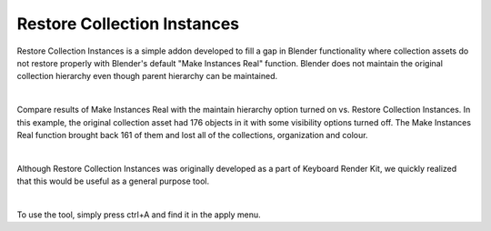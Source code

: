Restore Collection Instances
====

Restore Collection Instances is a simple addon developed to fill a gap in Blender functionality where collection assets do not restore properly with Blender's default "Make Instances Real" function. Blender does not maintain the original collection hierarchy even though parent hierarchy can be maintained.

|

Compare results of Make Instances Real with the maintain hierarchy option turned on vs. Restore Collection Instances. In this example, the original collection asset had 176 objects in it with some visibility options turned off. The Make Instances Real function brought back 161 of them and lost all of the collections, organization and colour.

|

Although Restore Collection Instances was originally developed as a part of Keyboard Render Kit, we quickly realized that this would be useful as a general purpose tool.

|

To use the tool, simply press ctrl+A and find it in the apply menu.
